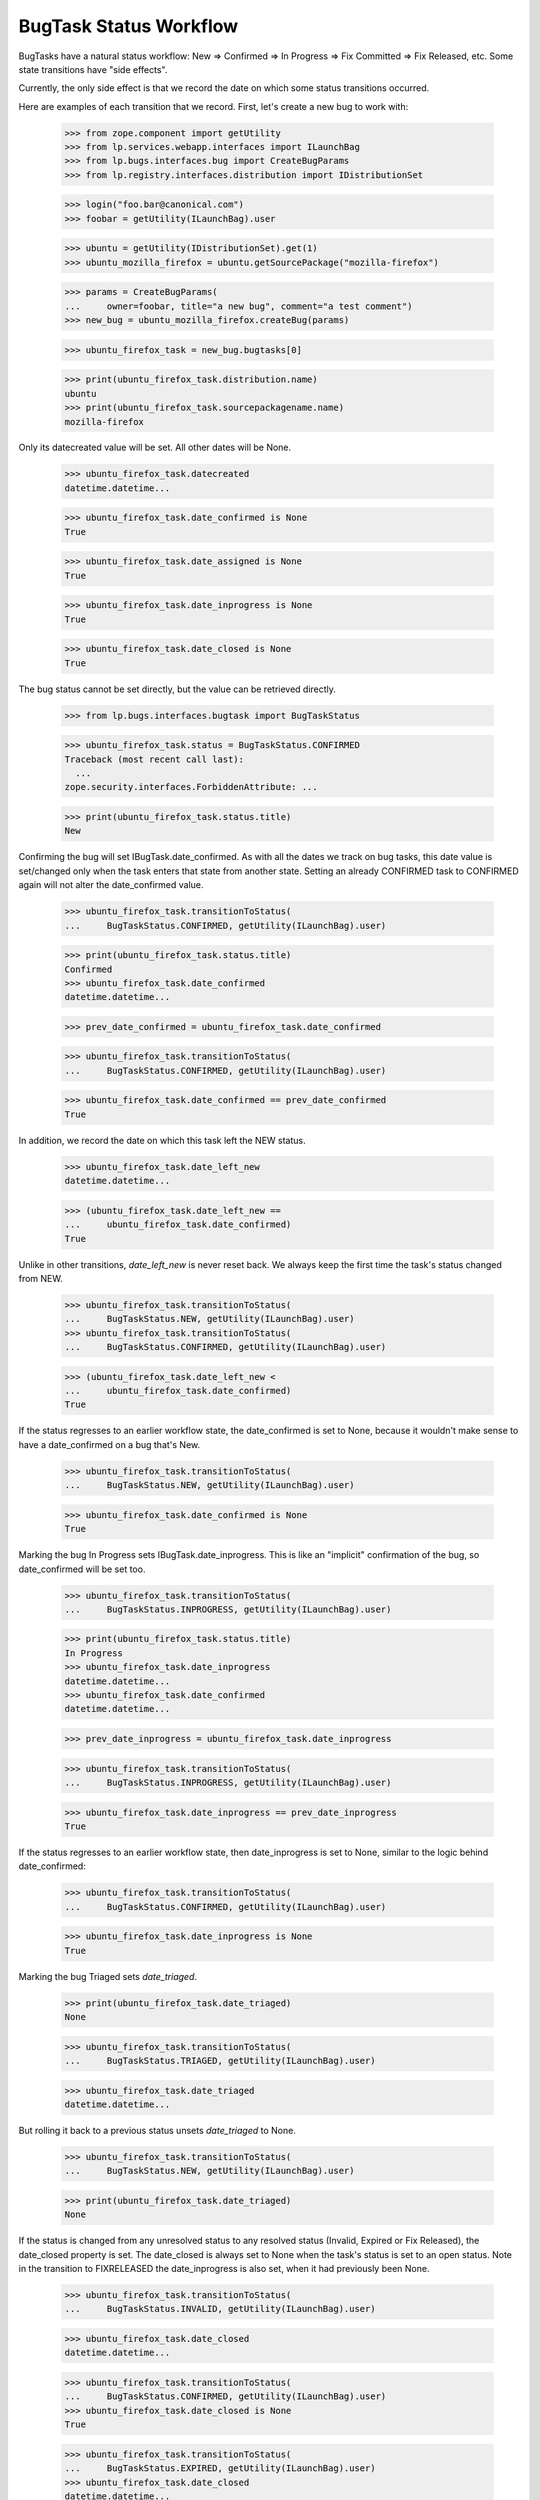 BugTask Status Workflow
=======================

BugTasks have a natural status workflow: New => Confirmed => In
Progress => Fix Committed => Fix Released, etc. Some state transitions
have "side effects".

Currently, the only side effect is that we record the date on which some
status transitions occurred.

Here are examples of each transition that we record. First, let's create
a new bug to work with:

    >>> from zope.component import getUtility
    >>> from lp.services.webapp.interfaces import ILaunchBag
    >>> from lp.bugs.interfaces.bug import CreateBugParams
    >>> from lp.registry.interfaces.distribution import IDistributionSet

    >>> login("foo.bar@canonical.com")
    >>> foobar = getUtility(ILaunchBag).user

    >>> ubuntu = getUtility(IDistributionSet).get(1)
    >>> ubuntu_mozilla_firefox = ubuntu.getSourcePackage("mozilla-firefox")

    >>> params = CreateBugParams(
    ...     owner=foobar, title="a new bug", comment="a test comment")
    >>> new_bug = ubuntu_mozilla_firefox.createBug(params)

    >>> ubuntu_firefox_task = new_bug.bugtasks[0]

    >>> print(ubuntu_firefox_task.distribution.name)
    ubuntu
    >>> print(ubuntu_firefox_task.sourcepackagename.name)
    mozilla-firefox

Only its datecreated value will be set. All other dates will be None.

    >>> ubuntu_firefox_task.datecreated
    datetime.datetime...

    >>> ubuntu_firefox_task.date_confirmed is None
    True

    >>> ubuntu_firefox_task.date_assigned is None
    True

    >>> ubuntu_firefox_task.date_inprogress is None
    True

    >>> ubuntu_firefox_task.date_closed is None
    True

The bug status cannot be set directly, but the value can be retrieved
directly.

    >>> from lp.bugs.interfaces.bugtask import BugTaskStatus

    >>> ubuntu_firefox_task.status = BugTaskStatus.CONFIRMED
    Traceback (most recent call last):
      ...
    zope.security.interfaces.ForbiddenAttribute: ...

    >>> print(ubuntu_firefox_task.status.title)
    New

Confirming the bug will set IBugTask.date_confirmed. As with all the
dates we track on bug tasks, this date value is set/changed only when
the task enters that state from another state. Setting an already
CONFIRMED task to CONFIRMED again will not alter the date_confirmed
value.

    >>> ubuntu_firefox_task.transitionToStatus(
    ...     BugTaskStatus.CONFIRMED, getUtility(ILaunchBag).user)

    >>> print(ubuntu_firefox_task.status.title)
    Confirmed
    >>> ubuntu_firefox_task.date_confirmed
    datetime.datetime...

    >>> prev_date_confirmed = ubuntu_firefox_task.date_confirmed

    >>> ubuntu_firefox_task.transitionToStatus(
    ...     BugTaskStatus.CONFIRMED, getUtility(ILaunchBag).user)

    >>> ubuntu_firefox_task.date_confirmed == prev_date_confirmed
    True

In addition, we record the date on which this task left the NEW status.

    >>> ubuntu_firefox_task.date_left_new
    datetime.datetime...

    >>> (ubuntu_firefox_task.date_left_new ==
    ...     ubuntu_firefox_task.date_confirmed)
    True

Unlike in other transitions, `date_left_new` is never reset back. We always
keep the first time the task's status changed from NEW.

    >>> ubuntu_firefox_task.transitionToStatus(
    ...     BugTaskStatus.NEW, getUtility(ILaunchBag).user)
    >>> ubuntu_firefox_task.transitionToStatus(
    ...     BugTaskStatus.CONFIRMED, getUtility(ILaunchBag).user)

    >>> (ubuntu_firefox_task.date_left_new <
    ...     ubuntu_firefox_task.date_confirmed)
    True

If the status regresses to an earlier workflow state, the date_confirmed
is set to None, because it wouldn't make sense to have a date_confirmed
on a bug that's New.

    >>> ubuntu_firefox_task.transitionToStatus(
    ...     BugTaskStatus.NEW, getUtility(ILaunchBag).user)

    >>> ubuntu_firefox_task.date_confirmed is None
    True

Marking the bug In Progress sets IBugTask.date_inprogress. This is
like an "implicit" confirmation of the bug, so date_confirmed will be
set too.

    >>> ubuntu_firefox_task.transitionToStatus(
    ...     BugTaskStatus.INPROGRESS, getUtility(ILaunchBag).user)

    >>> print(ubuntu_firefox_task.status.title)
    In Progress
    >>> ubuntu_firefox_task.date_inprogress
    datetime.datetime...
    >>> ubuntu_firefox_task.date_confirmed
    datetime.datetime...

    >>> prev_date_inprogress = ubuntu_firefox_task.date_inprogress

    >>> ubuntu_firefox_task.transitionToStatus(
    ...     BugTaskStatus.INPROGRESS, getUtility(ILaunchBag).user)

    >>> ubuntu_firefox_task.date_inprogress == prev_date_inprogress
    True

If the status regresses to an earlier workflow state, then
date_inprogress is set to None, similar to the logic behind date_confirmed:

    >>> ubuntu_firefox_task.transitionToStatus(
    ...     BugTaskStatus.CONFIRMED, getUtility(ILaunchBag).user)

    >>> ubuntu_firefox_task.date_inprogress is None
    True

Marking the bug Triaged sets `date_triaged`.

    >>> print(ubuntu_firefox_task.date_triaged)
    None

    >>> ubuntu_firefox_task.transitionToStatus(
    ...     BugTaskStatus.TRIAGED, getUtility(ILaunchBag).user)

    >>> ubuntu_firefox_task.date_triaged
    datetime.datetime...

But rolling it back to a previous status unsets `date_triaged` to None.

    >>> ubuntu_firefox_task.transitionToStatus(
    ...     BugTaskStatus.NEW, getUtility(ILaunchBag).user)

    >>> print(ubuntu_firefox_task.date_triaged)
    None

If the status is changed from any unresolved status to any resolved
status (Invalid, Expired or Fix Released), the date_closed property is
set. The date_closed is always set to None when the task's status is
set to an open status. Note in the transition to FIXRELEASED the
date_inprogress is also set, when it had previously been None.

    >>> ubuntu_firefox_task.transitionToStatus(
    ...     BugTaskStatus.INVALID, getUtility(ILaunchBag).user)

    >>> ubuntu_firefox_task.date_closed
    datetime.datetime...

    >>> ubuntu_firefox_task.transitionToStatus(
    ...     BugTaskStatus.CONFIRMED, getUtility(ILaunchBag).user)
    >>> ubuntu_firefox_task.date_closed is None
    True

    >>> ubuntu_firefox_task.transitionToStatus(
    ...     BugTaskStatus.EXPIRED, getUtility(ILaunchBag).user)
    >>> ubuntu_firefox_task.date_closed
    datetime.datetime...

    >>> ubuntu_firefox_task.transitionToStatus(
    ...     BugTaskStatus.CONFIRMED, getUtility(ILaunchBag).user)
    >>> ubuntu_firefox_task.date_closed is None
    True

    >>> ubuntu_firefox_task.transitionToStatus(
    ...     BugTaskStatus.OPINION, getUtility(ILaunchBag).user)
    >>> ubuntu_firefox_task.date_closed
    datetime.datetime...

    >>> ubuntu_firefox_task.transitionToStatus(
    ...     BugTaskStatus.CONFIRMED, getUtility(ILaunchBag).user)
    >>> ubuntu_firefox_task.date_inprogress is None
    True
    >>> ubuntu_firefox_task.transitionToStatus(
    ...     BugTaskStatus.FIXRELEASED, getUtility(ILaunchBag).user)
    >>> ubuntu_firefox_task.date_closed
    datetime.datetime...
    >>> ubuntu_firefox_task.date_inprogress
    datetime.datetime...

Changing from one closed status to another does not change the
date_closed.

    >>> print(ubuntu_firefox_task.status.title)
    Fix Released
    >>> prev_date_closed = ubuntu_firefox_task.date_closed
    >>> ubuntu_firefox_task.transitionToStatus(
    ...     BugTaskStatus.INVALID, getUtility(ILaunchBag).user)

    >>> print(ubuntu_firefox_task.status.title)
    Invalid
    >>> ubuntu_firefox_task.date_closed == prev_date_closed
    True

Whenever a bugtask is being reopened, that is, its status is changed from
a closed status to an open one, we record the date in date_left_closed.

    >>> last_date_closed = ubuntu_firefox_task.date_closed
    >>> ubuntu_firefox_task.date_left_closed > last_date_closed
    False
    >>> ubuntu_firefox_task.transitionToStatus(
    ...     BugTaskStatus.TRIAGED, getUtility(ILaunchBag).user)
    >>> ubuntu_firefox_task.date_left_closed > last_date_closed
    True

We also record the date a task was marked Fix Commited.

    >>> print(ubuntu_firefox_task.date_fix_committed)
    None

    >>> ubuntu_firefox_task.transitionToStatus(
    ...     BugTaskStatus.FIXCOMMITTED, getUtility(ILaunchBag).user)

    >>> ubuntu_firefox_task.date_fix_committed
    datetime.datetime...

But rolling it back to a previous status unsets `date_fix_committed` to None.

    >>> ubuntu_firefox_task.transitionToStatus(
    ...     BugTaskStatus.INPROGRESS, getUtility(ILaunchBag).user)

    >>> print(ubuntu_firefox_task.date_fix_committed)
    None

We also record the date a task was marked Fix Released.

    >>> print(ubuntu_firefox_task.date_fix_released)
    None

    >>> ubuntu_firefox_task.transitionToStatus(
    ...     BugTaskStatus.FIXRELEASED, getUtility(ILaunchBag).user)

    >>> ubuntu_firefox_task.date_fix_released
    datetime.datetime...

But rolling it back to a previous status unsets `date_fix_released` to None.

    >>> ubuntu_firefox_task.transitionToStatus(
    ...     BugTaskStatus.INPROGRESS, getUtility(ILaunchBag).user)

    >>> print(ubuntu_firefox_task.date_fix_committed)
    None

Lastly, IBugTask.date_assigned is set when a bugtask goes from being
unassigned, to assigned, but not if the assignee changes from one person
to another. Like status, assignee cannot be set directly, because
setting an assignee has "side effects".

    >>> from lp.registry.interfaces.person import IPersonSet
    >>> sample_person = getUtility(IPersonSet).get(12)

    >>> ubuntu_firefox_task.assignee = foobar
    Traceback (most recent call last):
      ...
    zope.security.interfaces.ForbiddenAttribute: ...

    >>> ubuntu_firefox_task.transitionToAssignee(foobar)

    >>> ubuntu_firefox_task.date_assigned
    datetime.datetime...

    >>> prev_date_assigned = ubuntu_firefox_task.date_assigned
    >>> ubuntu_firefox_task.transitionToAssignee(sample_person)
    >>> ubuntu_firefox_task.date_assigned == prev_date_assigned
    True

    >>> ubuntu_firefox_task.transitionToAssignee(None)
    >>> ubuntu_firefox_task.date_assigned is None
    True


date_xxx and the UNKNOWN status
-------------------------------

When an IBugTask is set to status UNKNOWN, the date_confirmed,
date_closed, date_inprogress, date_triaged, date_fixcommitted
and date_fix_released fields are all set to None, since UNKNOWN
is the lowest status, and the task didn't yet progress through
these statuses.

    >>> ubuntu_firefox_task.transitionToStatus(
    ...     BugTaskStatus.FIXRELEASED, getUtility(ILaunchBag).user)

    >>> ubuntu_firefox_task.date_confirmed
    datetime.datetime...

    >>> ubuntu_firefox_task.date_inprogress
    datetime.datetime...

    >>> ubuntu_firefox_task.date_closed
    datetime.datetime...

    >>> ubuntu_firefox_task.date_triaged
    datetime.datetime...

    >>> ubuntu_firefox_task.date_fix_committed
    datetime.datetime...

    >>> ubuntu_firefox_task.date_fix_released
    datetime.datetime...

    >>> ubuntu_firefox_task.transitionToStatus(
    ...     BugTaskStatus.UNKNOWN, getUtility(ILaunchBag).user)

    >>> ubuntu_firefox_task.date_confirmed is None
    True

    >>> ubuntu_firefox_task.date_inprogress is None
    True

    >>> ubuntu_firefox_task.date_closed is None
    True

    >>> ubuntu_firefox_task.date_triaged is None
    True

    >>> ubuntu_firefox_task.date_fix_committed is None
    True

    >>> ubuntu_firefox_task.date_fix_released is None
    True
